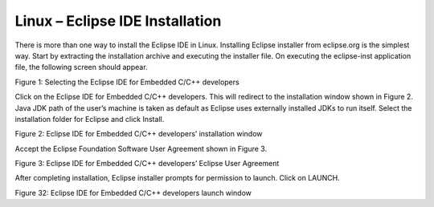 .. _eclipse setup linux - eclipse ide installation:

Linux – Eclipse IDE Installation
================================

There is more than one way to install the Eclipse IDE in Linux.
Installing Eclipse installer from eclipse.org is the simplest way. Start
by extracting the installation archive and executing the installer file.
On executing the eclipse-inst application file, the following screen
should appear.

|image29|

.. rst-class:: imagefiguesclass
Figure 1: Selecting the Eclipse IDE for Embedded C/C++ developers

Click on the Eclipse IDE for Embedded C/C++ developers. This will
redirect to the installation window shown in Figure 2. Java JDK path of
the user’s machine is taken as default as Eclipse uses externally
installed JDKs to run itself. Select the installation folder for Eclipse
and click Install.

|image30|

.. rst-class:: imagefiguesclass
Figure 2: Eclipse IDE for Embedded C/C++ developers’ installation window

Accept the Eclipse Foundation Software User Agreement shown in Figure 3.

|image31|

.. rst-class:: imagefiguesclass
Figure 3: Eclipse IDE for Embedded C/C++ developers’ Eclipse User
Agreement

After completing installation, Eclipse installer prompts for permission
to launch. Click on LAUNCH.

|image32|

.. rst-class:: imagefiguesclass
Figure 32: Eclipse IDE for Embedded C/C++ developers launch window

.. |image29| image:: media/image29.png
   :width: 8in
.. |image30| image:: media/image30.png
   :width: 8in
.. |image31| image:: media/image31.png
   :width: 8in
.. |image32| image:: media/image32.png
   :width: 8in
